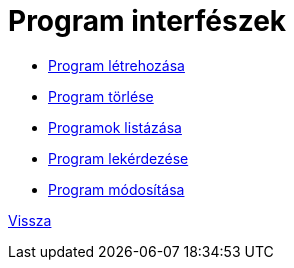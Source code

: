 = Program interfészek

* link:program-create.adoc[Program létrehozása]

* link:program-delete.adoc[Program törlése]

* link:program-list.adoc[Programok listázása]

* link:program-read.adoc[Program lekérdezése]

* link:program-update.adoc[Program módosítása]


link:../interfaces.adoc[Vissza]